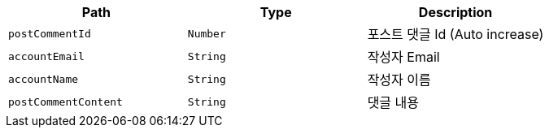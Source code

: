 |===
|Path|Type|Description

|`+postCommentId+`
|`+Number+`
|포스트 댓글 Id (Auto increase)

|`+accountEmail+`
|`+String+`
|작성자 Email

|`+accountName+`
|`+String+`
|작성자 이름

|`+postCommentContent+`
|`+String+`
|댓글 내용

|===